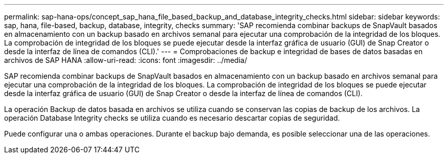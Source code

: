 ---
permalink: sap-hana-ops/concept_sap_hana_file_based_backup_and_database_integrity_checks.html 
sidebar: sidebar 
keywords: sap, hana, file-based, backup, database, integrity, checks 
summary: 'SAP recomienda combinar backups de SnapVault basados en almacenamiento con un backup basado en archivos semanal para ejecutar una comprobación de la integridad de los bloques. La comprobación de integridad de los bloques se puede ejecutar desde la interfaz gráfica de usuario (GUI) de Snap Creator o desde la interfaz de línea de comandos (CLI).' 
---
= Comprobaciones de backup e integridad de bases de datos basadas en archivos de SAP HANA
:allow-uri-read: 
:icons: font
:imagesdir: ../media/


[role="lead"]
SAP recomienda combinar backups de SnapVault basados en almacenamiento con un backup basado en archivos semanal para ejecutar una comprobación de la integridad de los bloques. La comprobación de integridad de los bloques se puede ejecutar desde la interfaz gráfica de usuario (GUI) de Snap Creator o desde la interfaz de línea de comandos (CLI).

La operación Backup de datos basada en archivos se utiliza cuando se conservan las copias de backup de los archivos. La operación Database Integrity checks se utiliza cuando es necesario descartar copias de seguridad.

Puede configurar una o ambas operaciones. Durante el backup bajo demanda, es posible seleccionar una de las operaciones.

